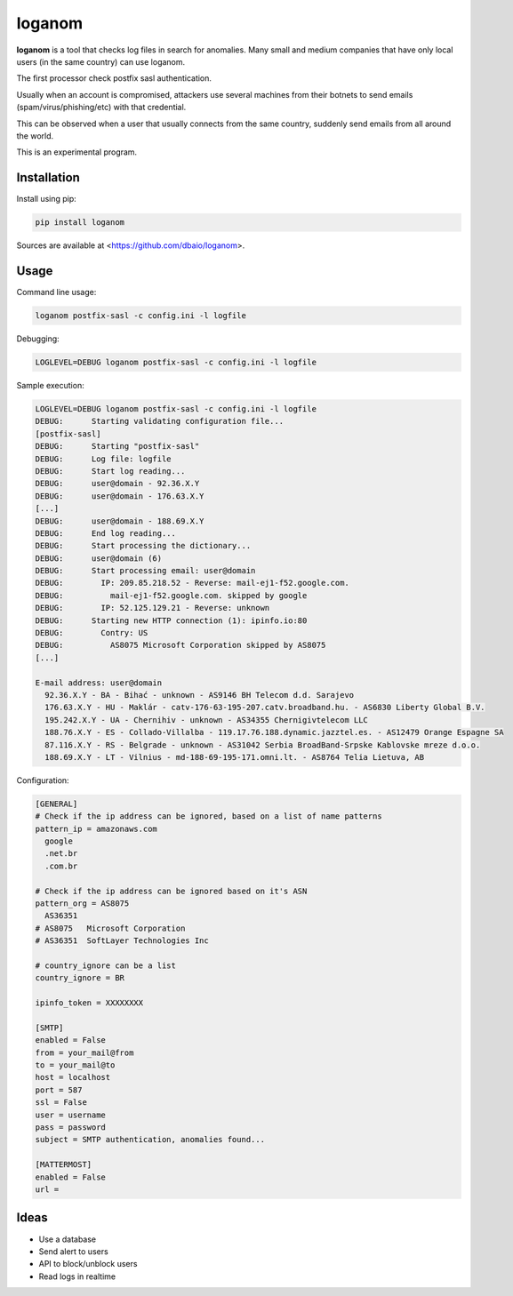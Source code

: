loganom
=======

**loganom** is a tool that checks log files in search for anomalies.
Many small and medium companies that have only local users (in the
same country) can use loganom.

The first processor check postfix sasl authentication.

Usually when an account is compromised, attackers use several machines
from their botnets to send emails (spam/virus/phishing/etc) with that
credential.

This can be observed when a user that usually connects from the same
country, suddenly send emails from all around the world.

This is an experimental program.


Installation
------------

Install using pip:

.. code-block:: sh

    pip install loganom

Sources are available at <https://github.com/dbaio/loganom>.


Usage
-----

Command line usage:

.. code-block:: sh

    loganom postfix-sasl -c config.ini -l logfile


Debugging:

.. code-block:: sh

    LOGLEVEL=DEBUG loganom postfix-sasl -c config.ini -l logfile


Sample execution:

.. code-block:: sh

    LOGLEVEL=DEBUG loganom postfix-sasl -c config.ini -l logfile
    DEBUG:	Starting validating configuration file...
    [postfix-sasl]
    DEBUG:	Starting "postfix-sasl"
    DEBUG:	Log file: logfile
    DEBUG:	Start log reading...
    DEBUG:	user@domain - 92.36.X.Y
    DEBUG:	user@domain - 176.63.X.Y
    [...]
    DEBUG:	user@domain - 188.69.X.Y
    DEBUG:	End log reading...
    DEBUG:	Start processing the dictionary...
    DEBUG:	user@domain (6)
    DEBUG:	Start processing email: user@domain
    DEBUG:	  IP: 209.85.218.52 - Reverse: mail-ej1-f52.google.com.
    DEBUG:	    mail-ej1-f52.google.com. skipped by google
    DEBUG:	  IP: 52.125.129.21 - Reverse: unknown
    DEBUG:	Starting new HTTP connection (1): ipinfo.io:80
    DEBUG:	  Contry: US
    DEBUG:	    AS8075 Microsoft Corporation skipped by AS8075
    [...]

    E-mail address: user@domain
      92.36.X.Y - BA - Bihać - unknown - AS9146 BH Telecom d.d. Sarajevo
      176.63.X.Y - HU - Maklár - catv-176-63-195-207.catv.broadband.hu. - AS6830 Liberty Global B.V.
      195.242.X.Y - UA - Chernihiv - unknown - AS34355 Chernigivtelecom LLC
      188.76.X.Y - ES - Collado-Villalba - 119.17.76.188.dynamic.jazztel.es. - AS12479 Orange Espagne SA
      87.116.X.Y - RS - Belgrade - unknown - AS31042 Serbia BroadBand-Srpske Kablovske mreze d.o.o.
      188.69.X.Y - LT - Vilnius - md-188-69-195-171.omni.lt. - AS8764 Telia Lietuva, AB


Configuration:

.. code-block:: ini

    [GENERAL]
    # Check if the ip address can be ignored, based on a list of name patterns
    pattern_ip = amazonaws.com
      google
      .net.br
      .com.br

    # Check if the ip address can be ignored based on it's ASN
    pattern_org = AS8075
      AS36351
    # AS8075   Microsoft Corporation
    # AS36351  SoftLayer Technologies Inc

    # country_ignore can be a list
    country_ignore = BR

    ipinfo_token = XXXXXXXX

    [SMTP]
    enabled = False
    from = your_mail@from
    to = your_mail@to
    host = localhost
    port = 587
    ssl = False
    user = username
    pass = password
    subject = SMTP authentication, anomalies found...

    [MATTERMOST]
    enabled = False
    url =

Ideas
-----

* Use a database

* Send alert to users

* API to block/unblock users

* Read logs in realtime



